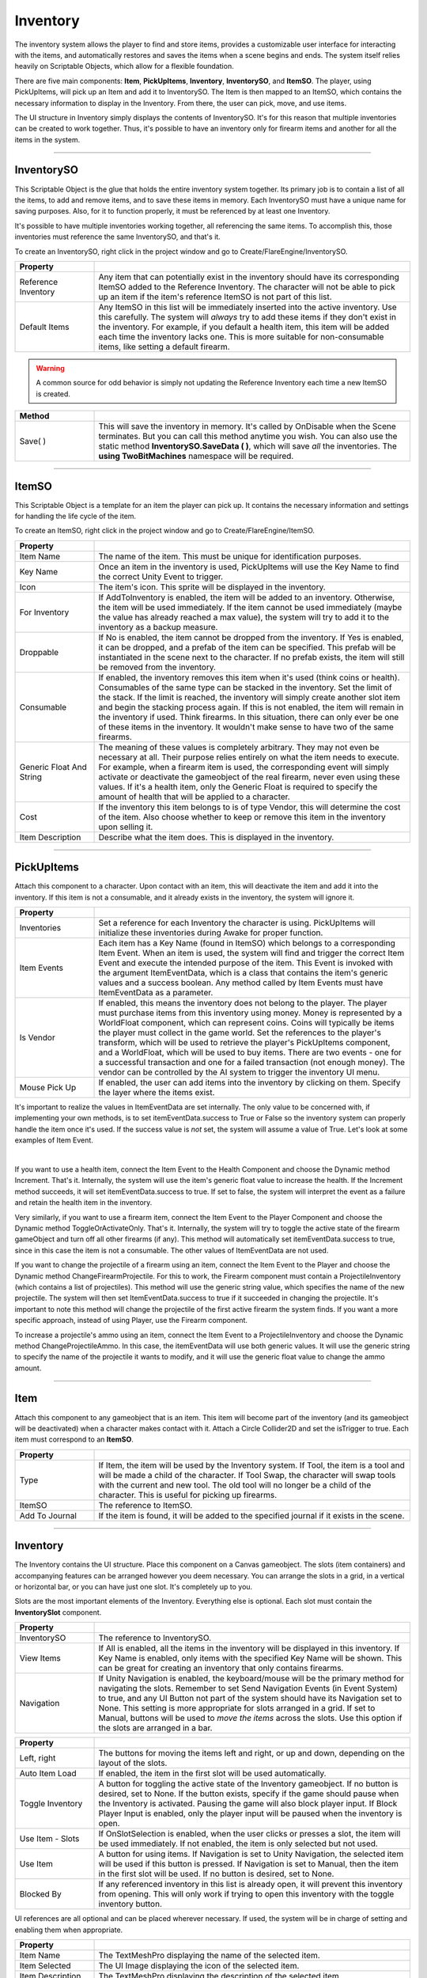 Inventory
+++++++++

The inventory system allows the player to find and store items, provides a customizable user interface 
for interacting with the items, and automatically restores and saves the items when a scene begins and ends. The 
system itself relies heavily on Scriptable Objects, which allow for a flexible foundation.

There are five main components: **Item**, **PickUpItems**, **Inventory**, 
**InventorySO**, and **ItemSO**. The player, using PickUpItems, will pick up an Item and add it to InventorySO. 
The Item is then mapped to an ItemSO, which contains the necessary information to display in the Inventory.
From there, the user can pick, move, and use items.

The UI structure in Inventory simply displays the contents of InventorySO. 
It's for this reason that multiple inventories can be created to work together. Thus, it's possible to have 
an inventory only for firearm items and another for all the items in the system.

------------

InventorySO
===========

This Scriptable Object is the glue that holds the entire inventory system together. Its primary job is 
to contain a list of all the items, to add and remove items, and to save these items in memory. 
Each InventorySO must have a unique name for saving purposes. Also, for it to function properly, it
must be referenced by at least one Inventory.

It's possible to have multiple inventories working together, all referencing
the same items. To accomplish this, those inventories must reference the same InventorySO, and that's it.

To create an InventorySO, right click in the project window and go to Create/FlareEngine/InventorySO.

.. list-table::
   :widths: 25 100
   :header-rows: 1

   * - Property
     - 

   * - Reference Inventory
     - Any item that can potentially exist in the inventory should have its corresponding ItemSO added to the Reference Inventory. 
       The character will not be able to pick up an item if the item's reference ItemSO is not part of this list.
     
   * - Default Items
     - Any ItemSO in this list will be immediately inserted into the active inventory. Use this carefully. The system
       will *always* try to add these items if they don't exist in the inventory. For example, if you default a health item, this item will be added each 
       time the inventory lacks one. This is more suitable for non-consumable items, like setting a default firearm.

.. warning:: 
    A common source for odd behavior is simply not updating the Reference Inventory each time a new ItemSO is created.

.. list-table::
   :widths: 50 200
   :header-rows: 1

   * - Method
     - 
     
   * - Save( )
     - This will save the inventory in memory. It's called by OnDisable when the Scene terminates. But you can call this method
       anytime you wish. You can also use the static method **InventorySO.SaveData ( )**, which will save *all* the inventories. 
       The **using TwoBitMachines** namespace will be required.

------------

ItemSO
======

This Scriptable Object is a template for an item the player can pick up. 
It contains the necessary information and settings for handling the life cycle of the item.

To create an ItemSO, right click in the project window and go to Create/FlareEngine/ItemSO.

.. list-table::
   :widths: 25 100
   :header-rows: 1

   * - Property
     - 

   * - Item Name
     - The name of the item. This must be unique for identification purposes.
  
   * - Key Name
     - Once an item in the inventory is used, PickUpItems will use the Key Name to find the correct Unity Event to trigger.

   * - Icon
     - The item's icon. This sprite will be displayed in the inventory.

   * - For Inventory
     - If AddToInventory is enabled, the item will be added to an inventory. Otherwise, the item will be used immediately. If the item cannot be 
       used immediately (maybe the value has already reached a max value), the system will try to add it to the inventory as a backup measure.

   * - Droppable
     - If No is enabled, the item cannot be dropped from the inventory. If Yes is enabled, it can be dropped, and a prefab of the item
       can be specified. This prefab will be instantiated in the scene next to the character. If no prefab 
       exists, the item will still be removed from the inventory.

   * - Consumable
     - If enabled, the inventory removes this item when it's used (think coins or health). 
       Consumables of the same type can be stacked in the inventory. Set the limit of the stack. If the limit is reached, the inventory will simply
       create another slot item and begin the stacking process again. If this is not enabled, the item will remain in the inventory if used. Think 
       firearms. In this situation, there can only ever be one of these items in the inventory. It wouldn't make sense to have two of the same firearms.

   * - Generic Float And String
     - The meaning of these values is completely arbitrary. They may not even be necessary at all. Their purpose relies entirely on what the item needs 
       to execute. For example, when a firearm item is used, the corresponding event will simply activate or deactivate the gameobject 
       of the real firearm, never even using these values. If it's a health item, only the Generic Float is required to specify the amount of health 
       that will be applied to a character. 

   * - Cost
     - If the inventory this item belongs to is of type Vendor, this will determine the cost of the item. Also choose whether to keep or remove this item 
       in the inventory upon selling it.

   * - Item Description
     - Describe what the item does. This is displayed in the inventory.

------------

PickUpItems
=============

Attach this component to a character. Upon contact with an item, this will deactivate the item and 
add it into the inventory. If this item is not a consumable, and it already exists in the inventory, the system will ignore it.

.. list-table::
   :widths: 25 100
   :header-rows: 1

   * - Property
     - 

   * - Inventories
     - Set a reference for each Inventory the character is using. PickUpItems will initialize these inventories during Awake for proper function.

   * - Item Events
     - Each item has a Key Name (found in ItemSO) which belongs to a corresponding Item Event. When an item is used, the system will find and trigger 
       the correct Item Event and execute the intended purpose of the item. This Event is invoked with the argument ItemEventData, which 
       is a class that contains the item's generic values and a success boolean. Any method called by Item Events 
       must have ItemEventData as a parameter.

   * - Is Vendor
     - If enabled, this means the inventory does not belong to the player. The player must purchase items from this inventory using money. Money is
       represented by a WorldFloat component, which can represent coins. Coins will typically be items the player must collect in the game world.  
       Set the references to the player's transform, which will be used to retrieve the player's PickUpItems component, and a WorldFloat, which will be used to 
       buy items. There are two events - one for a successful transaction and one for a failed transaction (not enough money). The 
       vendor can be controlled by the AI system to trigger the inventory UI menu.

   * - Mouse Pick Up
     - If enabled, the user can add items into the inventory by clicking on them. Specify the layer where the items exist.

It's important to realize the values in ItemEventData are set internally. The only value to 
be concerned with, if implementing your own methods, is to set itemEventData.success to True or False so the inventory system can properly 
handle the item once it's used. If the success value is *not* set, the system will assume a value of True. Let's look at some examples of Item Event.

.. image:: ../images/ItemEvent.png
   :align: center
   
|

If you want to use a health item, connect the Item Event to the Health Component and choose the Dynamic method Increment. That's it.
Internally, the system will use the item's generic float value to increase the health. If the Increment method succeeds, 
it will set itemEventData.success to true. If set to false, the system will interpret the event as a failure and retain 
the health item in the inventory.

Very similarly, if you want to use a firearm item, connect the Item Event to the Player Component 
and choose the Dynamic method ToggleOrActivateOnly. That's it. Internally, the system will try to toggle 
the active state of the firearm gameObject and turn off all other firearms (if any). This method will automatically set 
itemEventData.success to true, since in this case the item is not a consumable. The other values of ItemEventData are not used.  

If you want to change the projectile of a firearm using an item, connect the Item Event to the Player 
and choose the Dynamic method ChangeFirearmProjectile. For this to work, the Firearm component must contain 
a ProjectileInventory (which contains a list of projectiles). This method will use the generic string value, which specifies the name of the 
new projectile. The system will then set ItemEventData.success to true if it succeeded in changing the projectile. 
It's important to note this method will change the projectile of the first active firearm the system finds. 
If you want a more specific approach, instead of using Player, use the Firearm component.

To increase a projectile's ammo using an item, connect the Item Event to a ProjectileInventory and choose the Dynamic method ChangeProjectileAmmo. 
In this case, the itemEventData will use both generic values. It will use the generic string to specify the name of the projectile 
it wants to modify, and it will use the generic float value to change the ammo amount.

------------

Item
====

Attach this component to any gameobject that is an item. This item will become
part of the inventory (and its gameobject will be deactivated) when a character makes contact with it. Attach a Circle Collider2D
and set the isTrigger to true. Each item must correspond to an **ItemSO**. 

.. list-table::
   :widths: 25 100
   :header-rows: 1

   * - Property
     - 

   * - Type
     - If Item, the item will be used by the Inventory system. If Tool, the item is a tool and will be made a child of the character.
       If Tool Swap, the character will swap tools with the current and new tool. The old tool will no longer be a child of the character. This is useful for picking up firearms.

   * - ItemSO
     - The reference to ItemSO. 

   * - Add To Journal
     - If the item is found, it will be added to the specified journal if it exists in the scene.

------------

Inventory
=========

The Inventory contains the UI structure. Place this component on a Canvas gameobject. The slots (item containers) and accompanying
features can be arranged however you deem necessary. You can arrange the slots in a grid, in a vertical or horizontal bar, 
or you can have just one slot. It's completely up to you.

Slots are the most important elements of the Inventory. Everything else is optional. Each slot must contain the **InventorySlot** component.

.. list-table::
   :widths: 25 100
   :header-rows: 1

   * - Property
     - 

   * - InventorySO 
     - The reference to InventorySO.

   * - View Items
     - If All is enabled, all the items in the inventory will be displayed in this inventory. If Key Name is enabled, only items
       with the specified Key Name will be shown. This can be great for creating an inventory that only contains firearms.

   * - Navigation
     - If Unity Navigation is enabled, the keyboard/mouse will be the primary method for navigating the slots. Remember to set Send Navigation Events (in Event System)
       to true, and any UI Button not part of the system should have its Navigation set to None. This setting is more appropriate for slots arranged in a grid.
       If set to Manual, buttons will be used to *move the items* across the slots. Use this option if the slots are arranged in a bar.

.. list-table::
   :widths: 25 100
   :header-rows: 1

   * - Property
     - 

   * - Left, right
     - The buttons for moving the items left and right, or up and down, depending on the layout of the slots.

   * - Auto Item Load
     - If enabled, the item in the first slot will be used automatically.

   * - Toggle Inventory
     - A button for toggling the active state of the Inventory gameobject. If no button is desired, set to None. If the button exists, specify if the game should pause when 
       the Inventory is activated. Pausing the game will also block player input. If Block Player Input is enabled, only the player input will be paused when the inventory is open.

   * - Use Item - Slots
     - If OnSlotSelection is enabled, when the user clicks or presses a slot, the item will be used immediately. If not enabled,
       the item is only selected but not used.

   * - Use Item
     - A button for using items. If Navigation is set to Unity Navigation, the selected item will be used if this button is pressed. If Navigation is set to 
       Manual, then the item in the first slot will be used. If no button is desired, set to None.

   * - Blocked By
     - If any referenced inventory in this list is already open, it will prevent this inventory from opening. This will only work if trying to open this inventory 
       with the toggle inventory button.

UI references are all optional and can be placed wherever necessary. If used, the system will be in charge of setting and enabling them when appropriate.

.. list-table::
   :widths: 25 100
   :header-rows: 1

   * - Property
     - 

   * - Item Name 
     - The TextMeshPro displaying the name of the selected item. 

   * - Item Selected 
     - The UI Image displaying the icon of the selected item. 
  
   * - Item Description 
     - The TextMeshPro displaying the description of the selected item. 

   * - Item Cost
     - The TextMeshPro displaying the cost of the selected item. This is used for an inventory that is of type vendor.

   * - Current Item
     - The UI Image displaying the icon of the current non-consumable item. This UI Image usually exists outside the inventory to remind the player of the current item.

   * - Drag Item
     - The UI Image with a DragItem Component. If it exists, it will allow items to be dragged and swapped over slots. 
       The item's icon will appear next to the mouse as the item is being dragged. If the slots are using a Unity Grid Layout, 
       attach a Layout Element component to this gameobject and set IgnoreLayout to true. This will allow the UI Image to move freely.

   * - Remove Item
     - The UI button reference for removing items. If an item can be dropped, this element will become visible.

   * - Select Frame
     - The UI Image that will automatically move to the selected slot and highlight it. The speed specifies how quickly it moves
       to a new slot. If set to zero, the image will be instantly moved.

   * - Refresh Slots
     - This button must be pressed each time inventory slots are added or removed from the UI structure.
     
   * - Delete Slots
     - For testing. If pressed, this will delete all the saved data in the inventory.

.. list-table::
   :widths: 50 200
   :header-rows: 1

   * - Events
     - 

   * - OnOpen
     - The Unity Event invoked when the inventory is opened.

   * - OnClose
     - The Unity Event invoked when the inventory is closed.

   * - OnMove
     - The Unity Event invoked when the user clicks a new slot.

   * - OnUseItem
     - The Unity Event invoked when an item is used.

   * - OnRemoveItem
     - The Unity Event invoked when an item is removed.

.. list-table::
   :widths: 50 200
   :header-rows: 1

   * - Method
     - 

   * - MoveLeftUp ( )
     - Move the items left or up.

   * - MoveRightDown ( )
     - Move the items right or down

   * - UseSelectedGridItem ( )
     - Use the currently selected grid item.

   * - RemoveSelectedGridItem ( )
     - Remove the currently selected grid item if it's droppable.

------------

InventorySlot
=============

Inventory Slot is used by Inventory for displaying items. Each slot requires this component. The demo includes the proper setup, including
connections for dragging and swapping items. 

.. list-table::
   :widths: 25 100
   :header-rows: 1

   * - Property
     - 

   * - Image Icon
     - Displays the item's icon.
 
   * - Image Drop (Optional)
     - If the UI Image exists, it will be enabled on item's that are droppable. The button belonging to this image should call the DropItem method 
       to drop the item back into the scene.

   * - Text Mesh (Optional)
     - If the TextMeshPro exists, it will display the item's stack count if the item is a consumable.

.. list-table::
   :widths: 50 200
   :header-rows: 1

   * - Method
     - 
   * - UseItem ( )
     - Use the item in this slot.

   * - DropItem ( )
     - This will instantiate the item in this slot back into the scene next to the character.